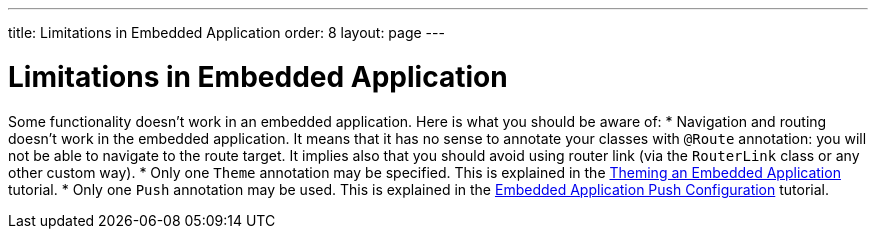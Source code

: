 ---
title: Limitations in Embedded Application
order: 8
layout: page
---

= Limitations in Embedded Application

Some functionality doesn't work in an embedded application. Here is what you should
be aware of:
* Navigation and routing doesn't work in the embedded application. It means that it has no sense to 
annotate your classes with `@Route` annotation: you will not be able to navigate 
to the route target. It implies also that you should avoid using router link 
(via the `RouterLink` class or any other custom way).
* Only one `Theme` annotation may be specified. This is explained in the <<tutorial-webcomponent-theming#,Theming an Embedded Application>>  tutorial.
* Only one `Push` annotation may be used. This is explained in the <<tutorial-webcomponent-push#,Embedded Application Push Configuration>>  tutorial.